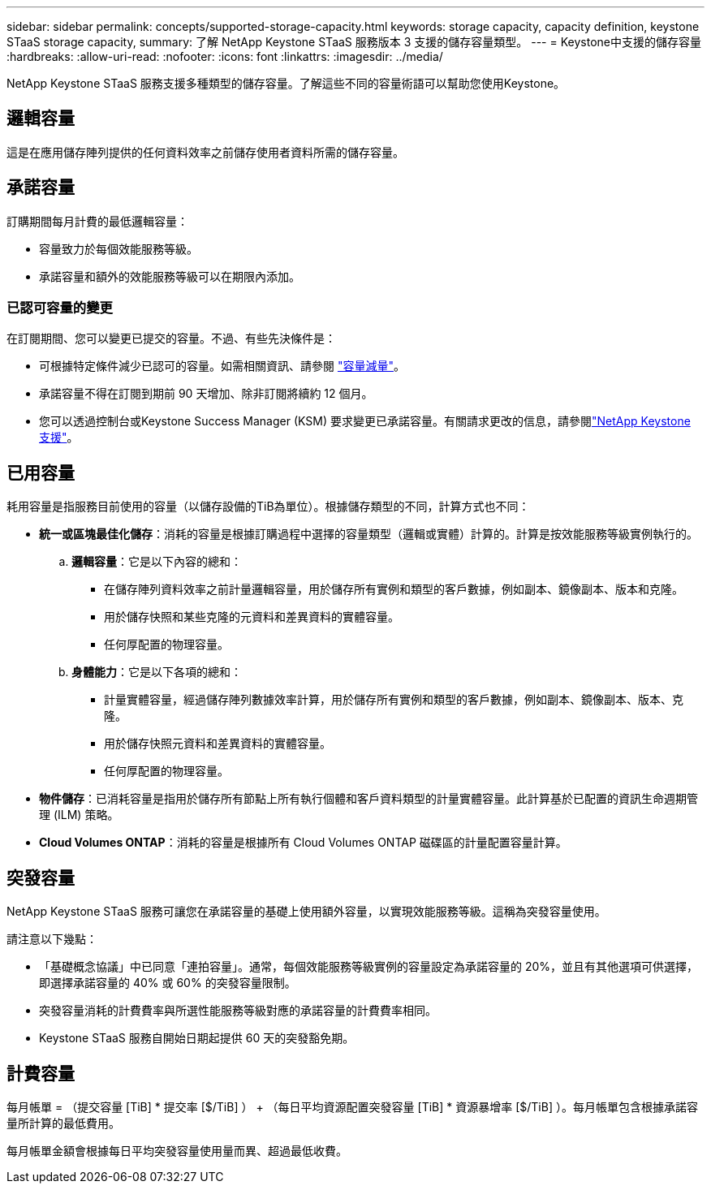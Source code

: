 ---
sidebar: sidebar 
permalink: concepts/supported-storage-capacity.html 
keywords: storage capacity, capacity definition, keystone STaaS storage capacity, 
summary: 了解 NetApp Keystone STaaS 服務版本 3 支援的儲存容量類型。 
---
= Keystone中支援的儲存容量
:hardbreaks:
:allow-uri-read: 
:nofooter: 
:icons: font
:linkattrs: 
:imagesdir: ../media/


[role="lead"]
NetApp Keystone STaaS 服務支援多種類型的儲存容量。了解這些不同的容量術語可以幫助您使用Keystone。



== 邏輯容量

這是在應用儲存陣列提供的任何資料效率之前儲存使用者資料所需的儲存容量。



== 承諾容量

訂購期間每月計費的最低邏輯容量：

* 容量致力於每個效能服務等級。
* 承諾容量和額外的效能服務等級可以在期限內添加。




=== 已認可容量的變更

在訂閱期間、您可以變更已提交的容量。不過、有些先決條件是：

* 可根據特定條件減少已認可的容量。如需相關資訊、請參閱 link:../concepts/capacity-requirements.html["容量減量"]。
* 承諾容量不得在訂閱到期前 90 天增加、除非訂閱將續約 12 個月。
* 您可以透過控制台或Keystone Success Manager (KSM) 要求變更已承諾容量。有關請求更改的信息，請參閱link:../concepts/gssc.html["NetApp Keystone 支援"]。




== 已用容量

耗用容量是指服務目前使用的容量（以儲存設備的TiB為單位）。根據儲存類型的不同，計算方式也不同：

* *統一或區塊最佳化儲存*：消耗的容量是根據訂購過程中選擇的容量類型（邏輯或實體）計算的。計算是按效能服務等級實例執行的。
+
.. *邏輯容量*：它是以下內容的總和：
+
*** 在儲存陣列資料效率之前計量邏輯容量，用於儲存所有實例和類型的客戶數據，例如副本、鏡像副本、版本和克隆。
*** 用於儲存快照和某些克隆的元資料和差異資料的實體容量。
*** 任何厚配置的物理容量。


.. *身體能力*：它是以下各項的總和：
+
*** 計量實體容量，經過儲存陣列數據效率計算，用於儲存所有實例和類型的客戶數據，例如副本、鏡像副本、版本、克隆。
*** 用於儲存快照元資料和差異資料的實體容量。
*** 任何厚配置的物理容量。




* *物件儲存*：已消耗容量是指用於儲存所有節點上所有執行個體和客戶資料類型的計量實體容量。此計算基於已配置的資訊生命週期管理 (ILM) 策略。
* *Cloud Volumes ONTAP*：消耗的容量是根據所有 Cloud Volumes ONTAP 磁碟區的計量配置容量計算。




== 突發容量

NetApp Keystone STaaS 服務可讓您在承諾容量的基礎上使用額外容量，以實現效能服務等級。這稱為突發容量使用。

請注意以下幾點：

* 「基礎概念協議」中已同意「連拍容量」。通常，每個效能服務等級實例的容量設定為承諾容量的 20%，並且有其他選項可供選擇，即選擇承諾容量的 40% 或 60% 的突發容量限制。
* 突發容量消耗的計費費率與所選性能服務等級對應的承諾容量的計費費率相同。
* Keystone STaaS 服務自開始日期起提供 60 天的突發豁免期。




== 計費容量

每月帳單 = （提交容量 [TiB] * 提交率 [$/TiB] ） + （每日平均資源配置突發容量 [TiB] * 資源暴增率 [$/TiB] ）。每月帳單包含根據承諾容量所計算的最低費用。

每月帳單金額會根據每日平均突發容量使用量而異、超過最低收費。
